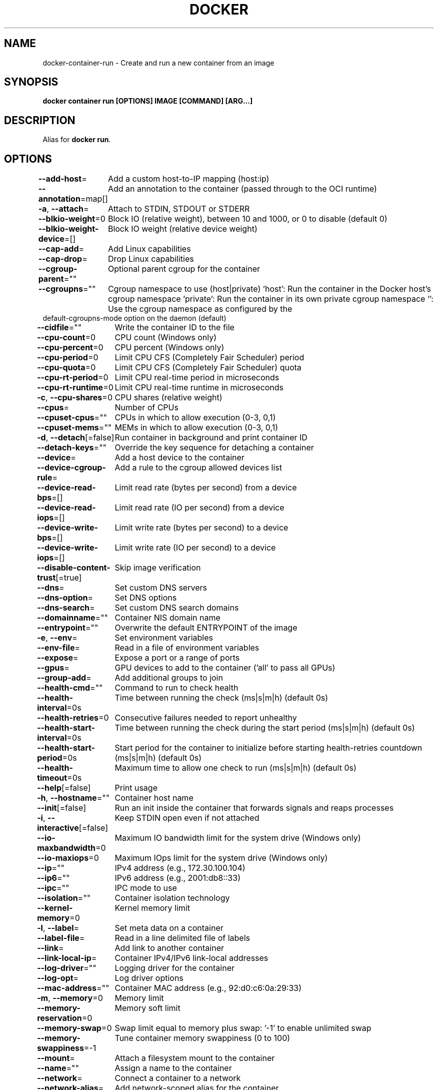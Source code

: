 .nh
.TH "DOCKER" "1" "Feb 2025" "Docker Community" "Docker User Manuals"

.SH NAME
docker-container-run - Create and run a new container from an image


.SH SYNOPSIS
\fBdocker container run [OPTIONS] IMAGE [COMMAND] [ARG...]\fP


.SH DESCRIPTION
Alias for \fBdocker run\fR\&.


.SH OPTIONS
\fB--add-host\fP=
	Add a custom host-to-IP mapping (host:ip)

.PP
\fB--annotation\fP=map[]
	Add an annotation to the container (passed through to the OCI runtime)

.PP
\fB-a\fP, \fB--attach\fP=
	Attach to STDIN, STDOUT or STDERR

.PP
\fB--blkio-weight\fP=0
	Block IO (relative weight), between 10 and 1000, or 0 to disable (default 0)

.PP
\fB--blkio-weight-device\fP=[]
	Block IO weight (relative device weight)

.PP
\fB--cap-add\fP=
	Add Linux capabilities

.PP
\fB--cap-drop\fP=
	Drop Linux capabilities

.PP
\fB--cgroup-parent\fP=""
	Optional parent cgroup for the container

.PP
\fB--cgroupns\fP=""
	Cgroup namespace to use (host|private)
\&'host':    Run the container in the Docker host's cgroup namespace
\&'private': Run the container in its own private cgroup namespace
\&'':        Use the cgroup namespace as configured by the
           default-cgroupns-mode option on the daemon (default)

.PP
\fB--cidfile\fP=""
	Write the container ID to the file

.PP
\fB--cpu-count\fP=0
	CPU count (Windows only)

.PP
\fB--cpu-percent\fP=0
	CPU percent (Windows only)

.PP
\fB--cpu-period\fP=0
	Limit CPU CFS (Completely Fair Scheduler) period

.PP
\fB--cpu-quota\fP=0
	Limit CPU CFS (Completely Fair Scheduler) quota

.PP
\fB--cpu-rt-period\fP=0
	Limit CPU real-time period in microseconds

.PP
\fB--cpu-rt-runtime\fP=0
	Limit CPU real-time runtime in microseconds

.PP
\fB-c\fP, \fB--cpu-shares\fP=0
	CPU shares (relative weight)

.PP
\fB--cpus\fP=
	Number of CPUs

.PP
\fB--cpuset-cpus\fP=""
	CPUs in which to allow execution (0-3, 0,1)

.PP
\fB--cpuset-mems\fP=""
	MEMs in which to allow execution (0-3, 0,1)

.PP
\fB-d\fP, \fB--detach\fP[=false]
	Run container in background and print container ID

.PP
\fB--detach-keys\fP=""
	Override the key sequence for detaching a container

.PP
\fB--device\fP=
	Add a host device to the container

.PP
\fB--device-cgroup-rule\fP=
	Add a rule to the cgroup allowed devices list

.PP
\fB--device-read-bps\fP=[]
	Limit read rate (bytes per second) from a device

.PP
\fB--device-read-iops\fP=[]
	Limit read rate (IO per second) from a device

.PP
\fB--device-write-bps\fP=[]
	Limit write rate (bytes per second) to a device

.PP
\fB--device-write-iops\fP=[]
	Limit write rate (IO per second) to a device

.PP
\fB--disable-content-trust\fP[=true]
	Skip image verification

.PP
\fB--dns\fP=
	Set custom DNS servers

.PP
\fB--dns-option\fP=
	Set DNS options

.PP
\fB--dns-search\fP=
	Set custom DNS search domains

.PP
\fB--domainname\fP=""
	Container NIS domain name

.PP
\fB--entrypoint\fP=""
	Overwrite the default ENTRYPOINT of the image

.PP
\fB-e\fP, \fB--env\fP=
	Set environment variables

.PP
\fB--env-file\fP=
	Read in a file of environment variables

.PP
\fB--expose\fP=
	Expose a port or a range of ports

.PP
\fB--gpus\fP=
	GPU devices to add to the container ('all' to pass all GPUs)

.PP
\fB--group-add\fP=
	Add additional groups to join

.PP
\fB--health-cmd\fP=""
	Command to run to check health

.PP
\fB--health-interval\fP=0s
	Time between running the check (ms|s|m|h) (default 0s)

.PP
\fB--health-retries\fP=0
	Consecutive failures needed to report unhealthy

.PP
\fB--health-start-interval\fP=0s
	Time between running the check during the start period (ms|s|m|h) (default 0s)

.PP
\fB--health-start-period\fP=0s
	Start period for the container to initialize before starting health-retries countdown (ms|s|m|h) (default 0s)

.PP
\fB--health-timeout\fP=0s
	Maximum time to allow one check to run (ms|s|m|h) (default 0s)

.PP
\fB--help\fP[=false]
	Print usage

.PP
\fB-h\fP, \fB--hostname\fP=""
	Container host name

.PP
\fB--init\fP[=false]
	Run an init inside the container that forwards signals and reaps processes

.PP
\fB-i\fP, \fB--interactive\fP[=false]
	Keep STDIN open even if not attached

.PP
\fB--io-maxbandwidth\fP=0
	Maximum IO bandwidth limit for the system drive (Windows only)

.PP
\fB--io-maxiops\fP=0
	Maximum IOps limit for the system drive (Windows only)

.PP
\fB--ip\fP=""
	IPv4 address (e.g., 172.30.100.104)

.PP
\fB--ip6\fP=""
	IPv6 address (e.g., 2001:db8::33)

.PP
\fB--ipc\fP=""
	IPC mode to use

.PP
\fB--isolation\fP=""
	Container isolation technology

.PP
\fB--kernel-memory\fP=0
	Kernel memory limit

.PP
\fB-l\fP, \fB--label\fP=
	Set meta data on a container

.PP
\fB--label-file\fP=
	Read in a line delimited file of labels

.PP
\fB--link\fP=
	Add link to another container

.PP
\fB--link-local-ip\fP=
	Container IPv4/IPv6 link-local addresses

.PP
\fB--log-driver\fP=""
	Logging driver for the container

.PP
\fB--log-opt\fP=
	Log driver options

.PP
\fB--mac-address\fP=""
	Container MAC address (e.g., 92:d0:c6:0a:29:33)

.PP
\fB-m\fP, \fB--memory\fP=0
	Memory limit

.PP
\fB--memory-reservation\fP=0
	Memory soft limit

.PP
\fB--memory-swap\fP=0
	Swap limit equal to memory plus swap: '-1' to enable unlimited swap

.PP
\fB--memory-swappiness\fP=-1
	Tune container memory swappiness (0 to 100)

.PP
\fB--mount\fP=
	Attach a filesystem mount to the container

.PP
\fB--name\fP=""
	Assign a name to the container

.PP
\fB--network\fP=
	Connect a container to a network

.PP
\fB--network-alias\fP=
	Add network-scoped alias for the container

.PP
\fB--no-healthcheck\fP[=false]
	Disable any container-specified HEALTHCHECK

.PP
\fB--oom-kill-disable\fP[=false]
	Disable OOM Killer

.PP
\fB--oom-score-adj\fP=0
	Tune host's OOM preferences (-1000 to 1000)

.PP
\fB--pid\fP=""
	PID namespace to use

.PP
\fB--pids-limit\fP=0
	Tune container pids limit (set -1 for unlimited)

.PP
\fB--platform\fP=""
	Set platform if server is multi-platform capable

.PP
\fB--privileged\fP[=false]
	Give extended privileges to this container

.PP
\fB-p\fP, \fB--publish\fP=
	Publish a container's port(s) to the host

.PP
\fB-P\fP, \fB--publish-all\fP[=false]
	Publish all exposed ports to random ports

.PP
\fB--pull\fP="missing"
	Pull image before running ("always", "missing", "never")

.PP
\fB-q\fP, \fB--quiet\fP[=false]
	Suppress the pull output

.PP
\fB--read-only\fP[=false]
	Mount the container's root filesystem as read only

.PP
\fB--restart\fP="no"
	Restart policy to apply when a container exits

.PP
\fB--rm\fP[=false]
	Automatically remove the container and its associated anonymous volumes when it exits

.PP
\fB--runtime\fP=""
	Runtime to use for this container

.PP
\fB--security-opt\fP=
	Security Options

.PP
\fB--shm-size\fP=0
	Size of /dev/shm

.PP
\fB--sig-proxy\fP[=true]
	Proxy received signals to the process

.PP
\fB--stop-signal\fP=""
	Signal to stop the container

.PP
\fB--stop-timeout\fP=0
	Timeout (in seconds) to stop a container

.PP
\fB--storage-opt\fP=
	Storage driver options for the container

.PP
\fB--sysctl\fP=map[]
	Sysctl options

.PP
\fB--tmpfs\fP=
	Mount a tmpfs directory

.PP
\fB-t\fP, \fB--tty\fP[=false]
	Allocate a pseudo-TTY

.PP
\fB--ulimit\fP=[]
	Ulimit options

.PP
\fB-u\fP, \fB--user\fP=""
	Username or UID (format: [:])

.PP
\fB--userns\fP=""
	User namespace to use

.PP
\fB--uts\fP=""
	UTS namespace to use

.PP
\fB-v\fP, \fB--volume\fP=
	Bind mount a volume

.PP
\fB--volume-driver\fP=""
	Optional volume driver for the container

.PP
\fB--volumes-from\fP=
	Mount volumes from the specified container(s)

.PP
\fB-w\fP, \fB--workdir\fP=""
	Working directory inside the container


.SH SEE ALSO
\fBdocker-container(1)\fP
